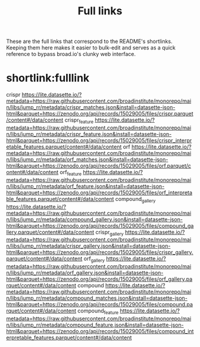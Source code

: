 #+title: Full links
These are the full links that correspond to the README's shortlinks. Keeping them here makes it easier to bulk-edit and serves as a quick reference to bypass broad.io's clunky web interface.

* shortlink:fulllink
crispr
https://lite.datasette.io/?metadata=https://raw.githubusercontent.com/broadinstitute/monorepo/main/libs/jump_rr/metadata/crispr_matches.json&install=datasette-json-html&parquet=https://zenodo.org/api/records/15029005/files/crispr.parquet/content#/data/content
crispr_feature
https://lite.datasette.io/?metadata=https://raw.githubusercontent.com/broadinstitute/monorepo/main/libs/jump_rr/metadata/crispr_feature.json&install=datasette-json-html&parquet=https://zenodo.org/api/records/15029005/files/crispr_interpretable_features.parquet/content#/data/content
orf
https://lite.datasette.io/?metadata=https://raw.githubusercontent.com/broadinstitute/monorepo/main/libs/jump_rr/metadata/orf_matches.json&install=datasette-json-html&parquet=https://zenodo.org/api/records/15029005/files/orf.parquet/content#/data/content
orf_feature
https://lite.datasette.io/?metadata=https://raw.githubusercontent.com/broadinstitute/monorepo/main/libs/jump_rr/metadata/orf_feature.json&install=datasette-json-html&parquet=https://zenodo.org/api/records/15029005/files/orf_interpretable_features.parquet/content#/data/content
compound_gallery
https://lite.datasette.io/?metadata=https://raw.githubusercontent.com/broadinstitute/monorepo/main/libs/jump_rr/metadata/compound_gallery.json&install=datasette-json-html&parquet=https://zenodo.org/api/records/15029005/files/compound_gallery.parquet/content#/data/content
crispr_gallery
https://lite.datasette.io/?metadata=https://raw.githubusercontent.com/broadinstitute/monorepo/main/libs/jump_rr/metadata/crispr_gallery.json&install=datasette-json-html&parquet=https://zenodo.org/api/records/15029005/files/crispr_gallery.parquet/content#/data/content
orf_gallery
https://lite.datasette.io/?metadata=https://raw.githubusercontent.com/broadinstitute/monorepo/main/libs/jump_rr/metadata/orf_gallery.json&install=datasette-json-html&parquet=https://zenodo.org/api/records/15029005/files/orf_gallery.parquet/content#/data/content
compound
https://lite.datasette.io/?metadata=https://raw.githubusercontent.com/broadinstitute/monorepo/main/libs/jump_rr/metadata/compound_matches.json&install=datasette-json-html&parquet=https://zenodo.org/api/records/15029005/files/compound.parquet/content#/data/content
compound_feature
https://lite.datasette.io/?metadata=https://raw.githubusercontent.com/broadinstitute/monorepo/main/libs/jump_rr/metadata/compound_feature.json&install=datasette-json-html&parquet=https://zenodo.org/api/records/15029005/files/compound_interpretable_features.parquet/content#/data/content
